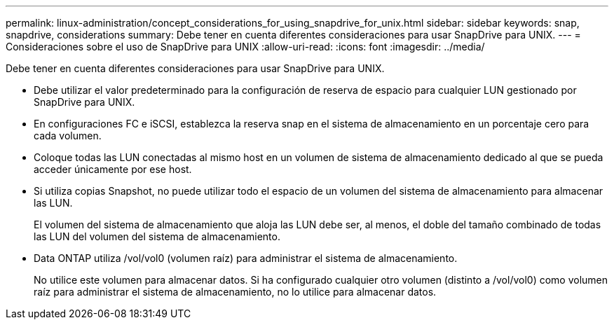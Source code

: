 ---
permalink: linux-administration/concept_considerations_for_using_snapdrive_for_unix.html 
sidebar: sidebar 
keywords: snap, snapdrive, considerations 
summary: Debe tener en cuenta diferentes consideraciones para usar SnapDrive para UNIX. 
---
= Consideraciones sobre el uso de SnapDrive para UNIX
:allow-uri-read: 
:icons: font
:imagesdir: ../media/


[role="lead"]
Debe tener en cuenta diferentes consideraciones para usar SnapDrive para UNIX.

* Debe utilizar el valor predeterminado para la configuración de reserva de espacio para cualquier LUN gestionado por SnapDrive para UNIX.
* En configuraciones FC e iSCSI, establezca la reserva snap en el sistema de almacenamiento en un porcentaje cero para cada volumen.
* Coloque todas las LUN conectadas al mismo host en un volumen de sistema de almacenamiento dedicado al que se pueda acceder únicamente por ese host.
* Si utiliza copias Snapshot, no puede utilizar todo el espacio de un volumen del sistema de almacenamiento para almacenar las LUN.
+
El volumen del sistema de almacenamiento que aloja las LUN debe ser, al menos, el doble del tamaño combinado de todas las LUN del volumen del sistema de almacenamiento.

* Data ONTAP utiliza /vol/vol0 (volumen raíz) para administrar el sistema de almacenamiento.
+
No utilice este volumen para almacenar datos. Si ha configurado cualquier otro volumen (distinto a /vol/vol0) como volumen raíz para administrar el sistema de almacenamiento, no lo utilice para almacenar datos.


